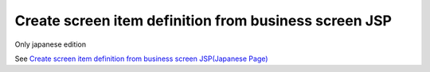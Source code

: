 Create screen item definition from business screen JSP
--------------------------------------------------------

Only japanese edition

See `Create screen item definition from business screen JSP(Japanese Page) <https://nablarch.github.io/docs/LATEST/doc/development_tools/ui_dev/guide/widget_usage/create_screen_item_list.html>`_

